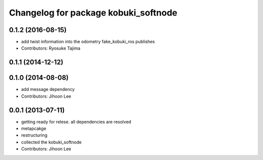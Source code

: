 ^^^^^^^^^^^^^^^^^^^^^^^^^^^^^^^^^^^^^
Changelog for package kobuki_softnode
^^^^^^^^^^^^^^^^^^^^^^^^^^^^^^^^^^^^^

0.1.2 (2016-08-15)
------------------
* add twist information into the odometry fake_kobuki_ros publishes
* Contributors: Ryosuke Tajima

0.1.1 (2014-12-12)
------------------

0.1.0 (2014-08-08)
------------------
* add message dependency
* Contributors: Jihoon Lee

0.0.1 (2013-07-11)
------------------
* getting ready for relese. all dependencies are resolved
* metapcakge
* restructuring
* collected the kobuki_softnode
* Contributors: Jihoon Lee
